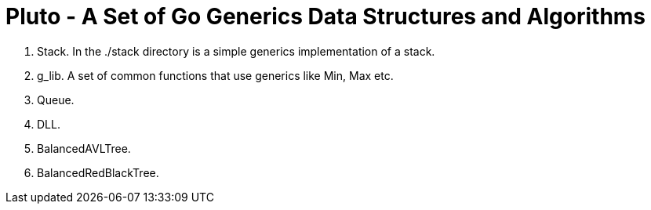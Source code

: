 =  Pluto - A Set of Go Generics Data Structures and Algorithms

1. Stack.  In the ./stack directory is a simple generics implementation of a stack.
2. g_lib.  A set of common functions that use generics like Min, Max etc.
3. Queue. 
4. DLL. 
5. BalancedAVLTree. 
6. BalancedRedBlackTree. 

